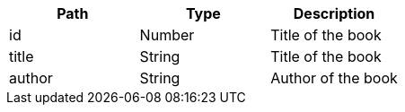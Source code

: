 |===
|Path|Type|Description

|id
|Number
|Title of the book

|title
|String
|Title of the book

|author
|String
|Author of the book

|===